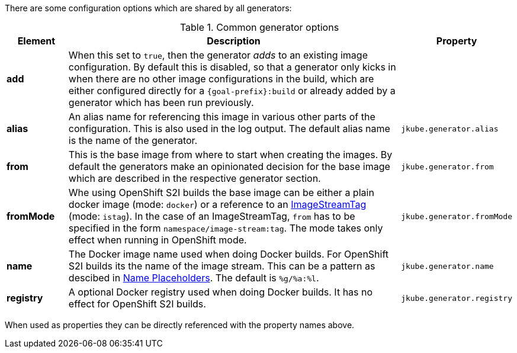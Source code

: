 There are some configuration options which are shared by all generators:

[[generator-options-common]]
.Common generator options
[cols="1,6,1"]
|===
| Element | Description | Property

| *add*
| When this set to `true`, then the generator _adds_ to an existing image configuration. By default this is disabled, so that a generator only kicks in when there are no other image configurations in the build, which are either configured directly for a `{goal-prefix}:build` or already added by a generator which has been run previously.
|

| *alias*
| An alias name for referencing this image in various other parts of the configuration. This is also used in the log output. The default alias name is the name of the generator.
| `jkube.generator.alias`

| *from*
| This is the base image from where to start when creating the images. By default the generators make an opinionated decision for the base image which are described in the respective generator section.
| `jkube.generator.from`

| *fromMode*
| Whe using OpenShift S2I builds the base image can be either a plain docker image (mode: `docker`) or a reference to an https://docs.openshift.com/container-platform/3.3/architecture/core_concepts/builds_and_image_streams.html[ ImageStreamTag] (mode: `istag`). In the case of an ImageStreamTag, `from` has to be specified in the form `namespace/image-stream:tag`. The mode takes only effect when running in OpenShift mode.
| `jkube.generator.fromMode`

| *name*
| The Docker image name used when doing Docker builds. For OpenShift S2I builds its the name of the image stream. This can be a pattern as descibed in <<image-name-placeholders, Name Placeholders>>. The default is `%g/%a:%l`.
| `jkube.generator.name`

| *registry*
| A optional Docker registry used when doing Docker builds. It has no effect for OpenShift S2I builds.
| `jkube.generator.registry`
|===

When used as properties they can be directly referenced with the property names above.
